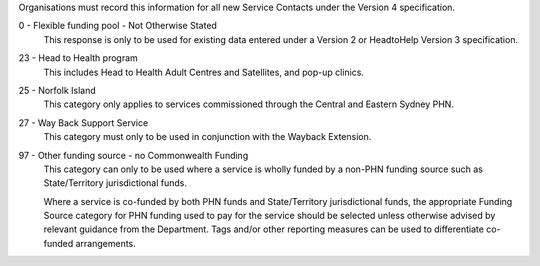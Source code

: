 Organisations must record this information for all new Service Contacts
under the Version 4 specification.

0 - Flexible funding pool - Not Otherwise Stated
  This response is only to be used for existing data entered under a Version 2
  or HeadtoHelp Version 3 specification.

23 - Head to Health program
  This includes Head to Health Adult Centres and Satellites, and pop-up clinics.

25 - Norfolk Island
  This category only applies to services commissioned through the
  Central and Eastern Sydney PHN.

27 - Way Back Support Service
  This category must only to be used in conjunction with the Wayback Extension.

97 - Other funding source - no Commonwealth Funding
  This category can only to be used where a service is wholly funded by a
  non-PHN funding source such as State/Territory jurisdictional funds.

  Where a service is co-funded by both PHN funds and State/Territory
  jurisdictional funds, the appropriate Funding Source category for PHN
  funding used to pay for the service should be selected unless otherwise
  advised by relevant guidance from the Department. Tags and/or other
  reporting measures can be used to differentiate co-funded arrangements.
